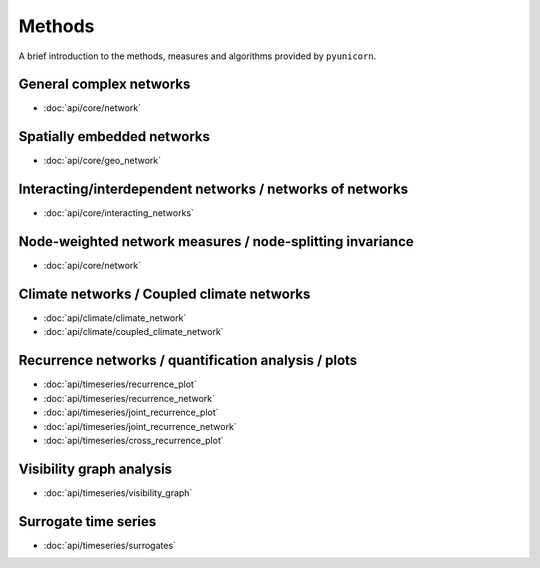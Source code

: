 
Methods
=======

A brief introduction to the methods, measures and algorithms provided by
``pyunicorn``.

General complex networks
------------------------
* :doc:`api/core/network`

Spatially embedded networks
---------------------------
* :doc:`api/core/geo_network`

Interacting/interdependent networks / networks of networks
----------------------------------------------------------
* :doc:`api/core/interacting_networks`

Node-weighted network measures / node-splitting invariance
----------------------------------------------------------
* :doc:`api/core/network`

Climate networks / Coupled climate networks
-------------------------------------------
* :doc:`api/climate/climate_network`
* :doc:`api/climate/coupled_climate_network`

Recurrence networks / quantification analysis / plots
-----------------------------------------------------
* :doc:`api/timeseries/recurrence_plot`
* :doc:`api/timeseries/recurrence_network`
* :doc:`api/timeseries/joint_recurrence_plot`
* :doc:`api/timeseries/joint_recurrence_network`
* :doc:`api/timeseries/cross_recurrence_plot`

Visibility graph analysis
-------------------------
* :doc:`api/timeseries/visibility_graph`

Surrogate time series
---------------------
* :doc:`api/timeseries/surrogates`
